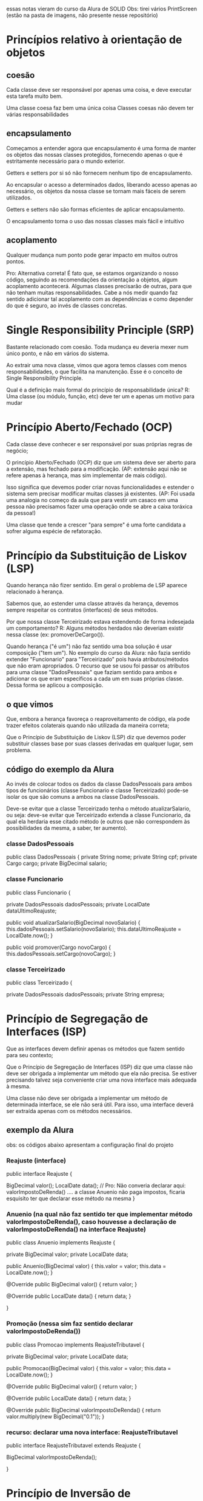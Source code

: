 essas notas vieram do curso da Alura de SOLID
Obs: tirei vários PrintScreen (estão na pasta de imagens, não presente nesse repositório)
* Princípios relativo à orientação de objetos
** coesão
Cada classe deve ser responsável por apenas uma coisa, e deve executar esta tarefa muito bem.

Uma classe coesa faz bem uma única coisa
Classes coesas não devem ter várias responsabilidades

** encapsulamento
Começamos a entender agora que encapsulamento é uma forma de manter os objetos das nossas classes protegidos, fornecendo apenas o que é estritamente necessário para o mundo exterior.

Getters e setters por si só não fornecem nenhum tipo de encapsulamento.

Ao encapsular o acesso a determinados dados, liberando acesso apenas ao necessário, os objetos da nossa classe se tornam mais fáceis de serem utilizados.

Getters e setters não são formas eficientes de aplicar encapsulamento.

O encapsulamento torna o uso das nossas classes mais fácil e intuitivo

** acoplamento
Qualquer mudança num ponto pode gerar impacto em muitos outros pontos. 

Pro:
Alternativa correta! É fato que, se estamos organizando o nosso código, seguindo as recomendações da orientação a objetos, algum acoplamento acontecerá. Algumas classes precisarão de outras, para que não tenham muitas responsabilidades. Cabe a nós medir quando faz sentido adicionar tal acoplamento com as dependências e como depender do que é seguro, ao invés de classes concretas. 
* Single Responsibility Principle (SRP)
Bastante relacionado com coesão.
Toda mudança eu deveria mexer num único ponto, e não em vários do sistema.

Ao extrair uma nova classe, vimos que agora temos classes com menos responsabilidades, o que facilita na manutenção. Esse é o conceito de Single Responsibility Principle.

Qual é a definição mais formal do princípio de responsabilidade única?
R: Uma classe (ou módulo, função, etc) deve ter um e apenas um motivo para mudar
* Princípio Aberto/Fechado (OCP)
Cada classe deve conhecer e ser responsável por suas próprias regras de negócio;

O princípio Aberto/Fechado (OCP) diz que um sistema deve ser aberto para a extensão, mas fechado para a modificação. (AP: extensão aqui não se refere apenas à herança, mas sim implementar de mais código).

Isso significa que devemos poder criar novas funcionalidades e estender o sistema sem precisar modificar muitas classes já existentes. (AP: Foi usada uma analogia no começo da aula que para vestir um casaco em uma pessoa não precisamos fazer uma operação onde se abre a caixa toráxica da pessoa!)

Uma classe que tende a crescer "para sempre" é uma forte candidata a sofrer alguma espécie de refatoração.
* Princípio da Substituição de Liskov (LSP) 
Quando herança não fizer sentido. Em geral o problema de LSP aparece relacionado à herança.

Sabemos que, ao estender uma classe através da herança, devemos sempre respeitar os contratos (interfaces) de seus métodos.

Por que nossa classe Terceirizado estava estendendo de forma indesejada um comportamento? R: Alguns métodos herdados não deveriam existir nessa classe (ex: promoverDeCargo()).

Quando herança ("é um") não faz sentido uma boa solução é usar composição ("tem um").
No exemplo do curso da Alura: não fazia sentido extender "Funcionario" para "Terceirizado" pois havia atributos/métodos que não eram apropriados. O recurso que se usou foi passar os atributos para uma classe "DadosPessoais" que faziam sentido para ambos e adicionar os que eram específicos a cada um em suas próprias classe. Dessa forma se aplicou a composição.
** o que vimos
Que, embora a herança favoreça o reaproveitamento de código, ela pode trazer efeitos colaterais quando não utilizada da maneira correta;

Que o Princípio de Substituição de Liskov (LSP) diz que devemos poder substituir classes base por suas classes derivadas em qualquer lugar, sem problema.

** código do exemplo da Alura
Ao invés de colocar todos os dados da classe DadosPessoais para ambos tipos de funcionários (classe Funcionario e classe Terceirizado) pode-se isolar os que são comuns a ambos na classe DadosPessoais.

Deve-se evitar que a classe Terceirizado tenha o método atualizarSalario, ou seja: deve-se evitar que Terceirizado extenda a classe Funcionario, da qual ela herdaria esse citado método (e outros que não correspondem às possibilidades da mesma, a saber, ter aumento).

*** classe DadosPessoais
public class DadosPessoais {
	private String nome;
	private String cpf;
	private Cargo cargo;
	private BigDecimal salario;

*** classe Funcionario
public class Funcionario {

	private DadosPessoais dadosPessoais;
	private LocalDate dataUltimoReajuste;

	public void atualizarSalario(BigDecimal novoSalario) {
		this.dadosPessoais.setSalario(novoSalario);
		this.dataUltimoReajuste = LocalDate.now();
	}

	public void promover(Cargo novoCargo) {
		this.dadosPessoais.setCargo(novoCargo);
	}
*** classe Terceirizado

public class Terceirizado {
	
	private DadosPessoais dadosPessoais;
	private String empresa;

* Princípio de Segregação de Interfaces (ISP)
Que as interfaces devem definir apenas os métodos que fazem sentido para seu contexto;

Que o Princípio de Segregação de Interfaces (ISP) diz que uma classe não deve ser obrigada a implementar um método que ela não precisa. Se estiver precisando talvez seja conveniente criar uma nova interface mais adequada à mesma.

 Uma classe não deve ser obrigada a implementar um método de determinada interface, se ele não será útil. Para isso, uma interface deverá ser extraída apenas com os métodos necessários.

** exemplo da Alura
obs: os códigos abaixo apresentam a configuração final do projeto
*** Reajuste (interface)
public interface Reajuste {
	
	BigDecimal valor();
	LocalDate data();
	// Pro: Não converia declarar aqui: valorImpostoDeRenda() .... a classe Anuenio não paga impostos, ficaria esquisito ter que declarar esse método na mesma
}

*** Anuenio (na qual não faz sentido ter que implementar método valorImpostoDeRenda(), caso houvesse a declaração de valorImpostoDeRenda() na interface Reajuste)
public class Anuenio implements Reajuste {

	private BigDecimal valor;
	private LocalDate data;

	public Anuenio(BigDecimal valor) {
		this.valor = valor;
		this.data = LocalDate.now();
	}

	@Override
	public BigDecimal valor() {
		return valor;
	}

	@Override
	public LocalDate data() {
		return data;
	}

}














*** Promoção (nessa sim faz sentido declarar valorImpostoDeRenda())

public class Promocao implements ReajusteTributavel {

	private BigDecimal valor;
	private LocalDate data;

	public Promocao(BigDecimal valor) {
		this.valor = valor;
		this.data = LocalDate.now();
	}

	@Override
	public BigDecimal valor() {
		return valor;
	}

	@Override
	public LocalDate data() {
		return data;
	}
	
	@Override
	public BigDecimal valorImpostoDeRenda() {
		return valor.multiply(new BigDecimal("0.1"));
	}
*** recurso: declarar uma nova interface: ReajusteTributavel
public interface ReajusteTributavel extends Reajuste {
	
	BigDecimal valorImpostoDeRenda();
	
}
* Princípio de Inversão de Dependência (DIP)
** o que vimos
Que é mais interessante e mais seguro para o nosso código depender de interfaces (classes abstratas, assinaturas de métodos e interfaces em si) do que das implementações de uma classe;

Que as interfaces são menos propensas a sofrer mudanças enquanto implementações podem mudar a qualquer momento;

Que o Princípio de Inversão de Dependência (DIP) diz que implementações devem depender de abstrações e abstrações não devem depender de implementações;

Se um método muda a forma como realiza sua tarefa, desde que a interface se mantenha, não vamos precisar nos preocupar nem em editar o nosso código.
** exemplo do curso da Alura de SOLID
*** ReajusteService (ver comentário dessa classe)
public class ReajusteService {
	
	private List<ValidacaoReajuste> validacoes;

	public ReajusteService(List<ValidacaoReajuste> validacoes) {
		this.validacoes = validacoes;
	}

	public void reajustarSalarioDoFuncionario(Funcionario funcionario, BigDecimal aumento) {
	
	this.validacoes.forEach(v -> v.validar(funcionario, aumento));
	 /*****************************************************

 AQUI é varrida a lista de todos tipos  de validações, fazendo em cada uma a verificação se é permitido o reajuste.  


	O método do forEach apresentado percorre todas a lista de todas as validações que são de interesse de se avaliar, todas são implementações da interface ValidacaoReajuste e cabem na lista. 


	Se não fosse assim deveríamos usar o código abaixo:
			 ValidacaoPeriodicidadeEntreReajustes vper = ne ValidacaoPeriodicidadeEntreReajustes()
			 ValidacaoPercentualReajuste vpr = new ValidacaoPercentualReajuste();
			 vper.validar(funcionario, aumento); //lança um throw caso encontrou motivo de não ser possível
			 vpr.validar(funcionario, aumento);  //lança um throw caso encontrou motivo de não ser possível

************************************************/

		//Se não foi dado throw em uma validação específica chamada no forEach acima ele concede abaixo o aumento
		BigDecimal salarioReajustado = funcionario.getSalario().add(aumento);
		funcionario.atualizarSalario(salarioReajustado);
	}
*** ValidacaoReajuste (interface)
public interface ValidacaoReajuste {
	
	void validar(Funcionario funcionario, BigDecimal aumento);

}
*** ValidacaoPercentualReajuste (implementa interface ValidacaoReajuste)
public class ValidacaoPercentualReajuste implements ValidacaoReajuste {
	
	public void validar(Funcionario funcionario, BigDecimal aumento) {
		BigDecimal salarioAtual = funcionario.getSalario();
		BigDecimal percentualReajuste = aumento.divide(salarioAtual, RoundingMode.HALF_UP);
		if (percentualReajuste.compareTo(new BigDecimal("0.4")) > 0) {
			throw new ValidacaoException("Reajuste nao pode ser superior a 40% do salario!");
		}
	}
*** ValidacaoPercentualReajusteValidacaoPeriodicidadeEntreReajustes (implementa interface ValidacaoReajuste)
public class ValidacaoPeriodicidadeEntreReajustes  implements ValidacaoReajuste {
	
	public void validar(Funcionario funcionario, BigDecimal aumento) {
		LocalDate dataUltimoReajuste = funcionario.getDataUltimoReajuste();
		LocalDate dataAtual = LocalDate.now();
		long mesesDeseUltimoReajuste = ChronoUnit.MONTHS.between(dataUltimoReajuste, dataAtual);
		if (mesesDeseUltimoReajuste < 6) {
			throw new ValidacaoException("Intervalo entre reajustes deve ser de no minimo 6 meses!");
		}
	}
** exemplo que pedi pro ChatGPT

A inversão de dependência é um dos princípios SOLID do design orientado a objetos, especificamente o "D" em SOLID. A ideia básica é que os módulos de alto nível não devem depender de módulos de baixo nível, mas ambos devem depender de abstrações.

Vamos ilustrar isso com um exemplo.

Suponha que temos um botão de luz e uma lâmpada. Em uma implementação simples, sem seguir a inversão de dependência:

```java
// Sem inversão de dependência

class LightBulb {
    public void turnOn() {
        System.out.println("LightBulb: Bulb turned on...");
    }

    public void turnOff() {
        System.out.println("LightBulb: Bulb turned off...");
    }
}

class Switch {
    private LightBulb lightBulb;

    public Switch(LightBulb lightBulb) {
        this.lightBulb = lightBulb;
    }

    public void operate() {
        // Alguma lógica para verificar o estado e alternar
        // Para simplificar, apenas ligaremos a lâmpada
        lightBulb.turnOn();
    }
}
```

No exemplo acima, a classe `Switch` está diretamente dependente da classe `LightBulb`. Se quisermos usar o `Switch` para outro dispositivo, como um ventilador, não poderíamos sem alterar a classe `Switch`.

Agora, vamos reestruturar o código usando a inversão de dependência:

```java
// Com inversão de dependência

interface Device {
    void turnOn();
    void turnOff();
}

class LightBulb implements Device {
    @Override
    public void turnOn() {
        System.out.println("LightBulb: Bulb turned on...");
    }

    @Override
    public void turnOff() {
        System.out.println("LightBulb: Bulb turned off...");
    }
}

class Fan implements Device {
    @Override
    public void turnOn() {
        System.out.println("Fan: Fan turned on...");
    }

    @Override
    public void turnOff() {
        System.out.println("Fan: Fan turned off...");
    }
}

class Switch {
    private Device device;

    public Switch(Device device) {
        this.device = device;
    }

    public void operate() {
        // Alguma lógica para verificar o estado e alternar
        // Para simplificar, apenas ligaremos o dispositivo
        device.turnOn();
    }
}
```

Neste exemplo reformulado, tanto a classe `Switch` quanto as classes de dispositivos (como `LightBulb` e `Fan`) dependem da interface `Device`. Isso significa que a classe `Switch` foi invertida para depender de uma abstração, ao invés de uma implementação concreta. Isso torna nosso código mais modular e fácil de estender. Podemos adicionar mais dispositivos sem ter que alterar a classe `Switch`.#


